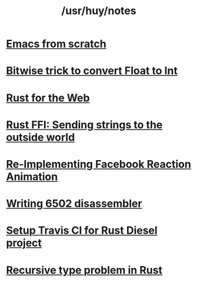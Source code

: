 #+TITLE: /usr/huy/notes
#+HTML_HEAD: <link rel="stylesheet" type="text/css" href="css/hack.css" />
#+HTML_HEAD: <script async src="https://www.googletagmanager.com/gtag/js?id=UA-121604637-1"></script> <script> window.dataLayer = window.dataLayer || []; function gtag(){dataLayer.push(arguments);} gtag('js', new Date()); gtag('config', 'UA-121604637-1'); </script>
#+OPTIONS: toc:nil

* [[./emacs-from-scratch.html][Emacs from scratch]]
* [[./bitwise-float-int-trick.html][Bitwise trick to convert Float to Int]]
* [[./rust-for-the-web.html][Rust for the Web]]
* [[./string-ffi-rust.html][Rust FFI: Sending strings to the outside world]]
* [[./reimplementing-facebook-animation.html][Re-Implementing Facebook Reaction Animation]]
* [[./writing-6502-disassembler.html][Writing 6502 disassembler]]
* [[./rust-travis-ci.html][Setup Travis CI for Rust Diesel project]]
* [[./recursive-rust.html][Recursive type problem in Rust]]
